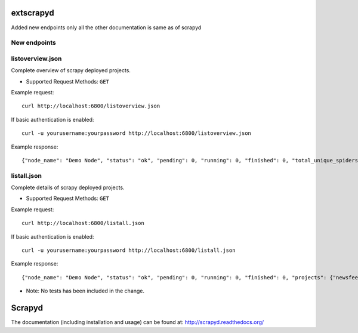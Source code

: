 ======
extscrapyd
======

Added new endpoints only all the other documentation is same as of scrapyd

New endpoints
--------------

listoverview.json
-----------------

Complete overview of scrapy deployed projects.

* Supported Request Methods: ``GET``

Example request::

    curl http://localhost:6800/listoverview.json

If basic authentication is enabled::

    curl -u yourusername:yourpassword http://localhost:6800/listoverview.json

Example response::

    {"node_name": "Demo Node", "status": "ok", "pending": 0, "running": 0, "finished": 0, "total_unique_spiders": 1, "projects": {"newsfeed": [{"versions_count": 2, "versions": ["0_1_0", "0_1_1"], "unq_spiders_count": 1, "unq_spiders": ["defensefeed"]}], "default": [{"versions_count": 0, "versions": [], "unq_spiders_count": 0, "unq_spiders": []}]}}


listall.json
-----------------

Complete details of scrapy deployed projects.

* Supported Request Methods: ``GET``

Example request::

    curl http://localhost:6800/listall.json

If basic authentication is enabled::

    curl -u yourusername:yourpassword http://localhost:6800/listall.json

Example response::

    {"node_name": "Demo Node", "status": "ok", "pending": 0, "running": 0, "finished": 0, "projects": {"newsfeed": [{"id": "0_1_0", "spiders": ["defensefeed"]}, {"id": "0_1_1", "spiders": ["defensefeed"]}], "default": []}}


* Note: No tests has been included in the change.


=======
Scrapyd
=======


The documentation (including installation and usage) can be found at:
http://scrapyd.readthedocs.org/

